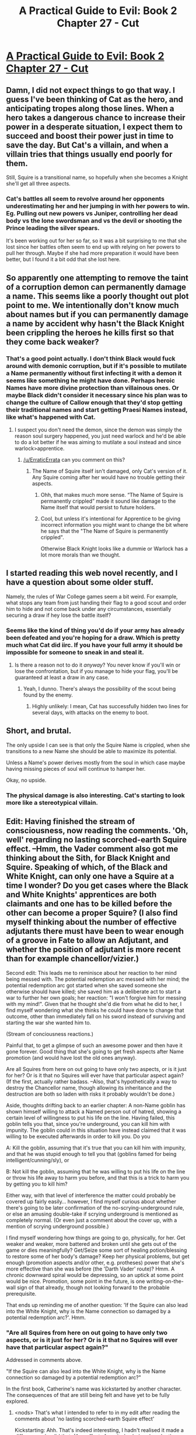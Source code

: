 #+TITLE: A Practical Guide to Evil: Book 2 Chapter 27 - Cut

* [[https://practicalguidetoevil.wordpress.com/2016/06/15/chapter-27-cut/][A Practical Guide to Evil: Book 2 Chapter 27 - Cut]]
:PROPERTIES:
:Score: 14
:DateUnix: 1465993323.0
:DateShort: 2016-Jun-15
:END:

** Damn, I did not expect things to go that way. I guess I've been thinking of Cat as the hero, and anticipating tropes along those lines. When a hero takes a dangerous chance to increase their power in a desperate situation, I expect them to succeed and boost their power just in time to save the day. But Cat's a villain, and when a villain tries that things usually end poorly for them.

Still, Squire is a transitional name, so hopefully when she becomes a Knight she'll get all three aspects.
:PROPERTIES:
:Score: 4
:DateUnix: 1465994628.0
:DateShort: 2016-Jun-15
:END:

*** Cat's battles all seem to revolve around her opponents underestimating her and her jumping in with her powers to win. Eg. Pulling out new powers vs Juniper, controlling her dead body vs the lone swordsman and vs the devil or shooting the Prince leading the silver spears.

It's been working out for her so far, so it was a bit surprising to me that she lost since her battles often seem to end up with relying on her powers to pull her through. Maybe if she had more preparation it would have been better, but I found it a bit odd that she lost here.
:PROPERTIES:
:Author: Running_Ostrich
:Score: 1
:DateUnix: 1466127534.0
:DateShort: 2016-Jun-17
:END:


** So apparently one attempting to remove the taint of a corruption demon can permanently damage a name. This seems like a poorly thought out plot point to me. We intentionally don't know much about names but if you can permanently damage a name by accident why hasn't the Black Knight been crippling the heroes he kills first so that they come back weaker?
:PROPERTIES:
:Author: Reasonableviking
:Score: 3
:DateUnix: 1465995812.0
:DateShort: 2016-Jun-15
:END:

*** That's a good point actually. I don't think Black would fuck around with demonic corruption, but if it's possible to mutilate a Name permanently without first infecting it with a demon it seems like something he might have done. Perhaps heroic Names have more divine protection than villainous ones. Or maybe Black didn't consider it necessary since his plan was to change the culture of Callow enough that they'd stop getting their traditional names and start getting Praesi Names instead, like what's happened with Cat.
:PROPERTIES:
:Score: 2
:DateUnix: 1465996259.0
:DateShort: 2016-Jun-15
:END:

**** I suspect you don't need the demon, since the demon was simply the reason soul surgery happened, you just need warlock and he'd be able to do a lot better if he was aiming to mutilate a soul instead and since warlock>apprentice.
:PROPERTIES:
:Author: Reasonableviking
:Score: 1
:DateUnix: 1465997896.0
:DateShort: 2016-Jun-15
:END:

***** [[/u/ErraticErrata]] can you comment on this?
:PROPERTIES:
:Score: 2
:DateUnix: 1465999066.0
:DateShort: 2016-Jun-15
:END:

****** The Name of Squire itself isn't damaged, only Cat's version of it. Any Squire coming after her would have no trouble getting their aspects.
:PROPERTIES:
:Author: ErraticErrata
:Score: 9
:DateUnix: 1466002520.0
:DateShort: 2016-Jun-15
:END:

******* Ohh, that makes much more sense. “The Name of Squire is permanently crippled” made it sound like damage to the Name itself that would persist to future holders.
:PROPERTIES:
:Score: 5
:DateUnix: 1466005854.0
:DateShort: 2016-Jun-15
:END:


******* Cool, but unless it's intentional for Apprentice to be giving incorrect information you might want to change the bit where he says that the "The Name of Squire is permanently crippled".

Otherwise Black Knight looks like a dummie or Warlock has a lot more morals than we thought.
:PROPERTIES:
:Author: Reasonableviking
:Score: 3
:DateUnix: 1466006153.0
:DateShort: 2016-Jun-15
:END:


** I started reading this web novel recently, and I have a question about some older stuff.

Namely, the rules of War College games seem a bit weird. For example, what stops any team from just handing their flag to a good scout and order him to hide and not come back under any circumstances, essentially securing a draw if hey lose the battle itself?
:PROPERTIES:
:Author: vallar57
:Score: 2
:DateUnix: 1466010182.0
:DateShort: 2016-Jun-15
:END:

*** Seems like the kind of thing you'd do if your army has already been defeated and you're hoping for a draw. Which is pretty much what Cat did iirc. If you have your full army it should be impossible for someone to sneak in and steal it.
:PROPERTIES:
:Score: 1
:DateUnix: 1466025635.0
:DateShort: 2016-Jun-16
:END:

**** Is there a reason not to do it /anyway/? You never know if you'll win or lose the confrontation, but if you manage to hide your flag, you'll be guaranteed at least a draw in any case.
:PROPERTIES:
:Author: vallar57
:Score: 1
:DateUnix: 1466026189.0
:DateShort: 2016-Jun-16
:END:

***** Yeah, I dunno. There's always the possibility of the scout being found by the enemy.
:PROPERTIES:
:Score: 1
:DateUnix: 1466026871.0
:DateShort: 2016-Jun-16
:END:

****** Highly unlikely: I mean, Cat has successfully hidden two lines for several days, with attacks on the enemy to boot.
:PROPERTIES:
:Author: vallar57
:Score: 1
:DateUnix: 1466056127.0
:DateShort: 2016-Jun-16
:END:


** Short, and brutal.

The only upside I can see is that only the Squire Name is crippled, when she transitions to a new Name she should be able to maximize its potential.

Unless a Name's power derives mostly from the soul in which case maybe having missing pieces of soul will continue to hamper her.

Okay, no upside.
:PROPERTIES:
:Author: whywhisperwhy
:Score: 1
:DateUnix: 1465994600.0
:DateShort: 2016-Jun-15
:END:

*** The physical damage is also interesting. Cat's starting to look more like a stereotypical villain.
:PROPERTIES:
:Score: 1
:DateUnix: 1465994774.0
:DateShort: 2016-Jun-15
:END:


** Edit: Having finished the stream of consciousness, now reading the comments. 'Oh, well' regarding no lasting scorched-earth Squire effect. --Hmm, the Vader comment also got me thinking about the Sith, for Black Knight and Squire. Speaking of which, of the Black and White Knight, can only one have a Squire at a time I wonder? Do you get cases where the Black and White Knights' apprentices are both claimants and one has to be killed before the other can become a proper Squire? (I also find myself thinking about the number of effective adjutants there must have been to wear enough of a groove in Fate to allow an Adjutant, and whether the position of adjutant is more recent than for example chancellor/vizier.)

Second edit: This leads me to reminisce about her reaction to her mind being messed with. The potential redemption arc messed with her mind; the potential redemption arc got started when she saved someone she otherwise should have killed; she saved him as a deliberate act to start a war to further her own goals; her reaction: "I won't forgive him for messing with my mind!". Given that he thought she'd die from what he did to her, I find myself wondering what she thinks he could have done to change that outcome, other than immediately fall on his sword instead of surviving and starting the war she wanted him to.

(Stream of conciousness reactions.)

Painful that, to get a glimpse of such an awesome power and then have it gone forever. Good thing that she's going to get fresh aspects after Name promotion (and would have lost the old ones anyway).

Are all Squires from here on out going to have only two aspects, or is it just for her? Or is it that no Squires will ever have that particular aspect again? (If the first, actually rather badass. --Also, that's hypothetically a way to destroy the Chancellor name, though allowing its inheritance and the destruction are both so laden with risks it probably wouldn't be done.)

Aside, thoughts drifting back to an earlier chapter: A non-Name goblin has shown himself willing to attack a Named person out of hatred, showing a certain level of willingness to put his life on the line. Having failed, this goblin tells you that, since you're underground, you can kill him with impunity. The goblin could in this situation have instead claimed that it was willing to be executed afterwards in order to kill you. Do you

A: Kill the goblin, assuming that it's true that you can kill him with impunity, and that he was stupid enough to tell you that (goblins famed for being intelligent/cunning/sly), or

B: Not kill the goblin, assuming that he was willing to put his life on the line or throw his life away to harm you before, and that this is a trick to harm you by getting you to kill him?

Either way, with that level of interference the matter could probably be covered up fairly easily... however, I find myself curious about whether there's going to be later confirmation of the no-scrying-underground rule, or else an amusing double-take if scrying underground is mentioned as completely normal. (Or even just a comment about the cover up, with a mention of scrying underground possible.)

I find myself wondering how things are going to go, physically, for her. Get weaker and weaker, more battered and broken until she gets out of the game or dies meaningfully? Get/Seize some sort of healing potion/blessing to restore some of her body's damage? Keep her physical problems, but get enough (promotion aspects and/or other, e.g. protheses) power that she's more effective than she was before (the 'Darth Vader' route)? Hmm. A chronic downward spiral would be depressing, so an uptick at some point would be nice. Promotion, some point in the future, is one writing-on-the-wall sign of that already, though not looking forward to the probable prerequisite.

That ends up reminding me of another question: 'If the Squire can also lead into the White Knight, why is the Name connection so damaged by a potential redemption arc?'. Hmm.
:PROPERTIES:
:Author: MultipartiteMind
:Score: 1
:DateUnix: 1466116869.0
:DateShort: 2016-Jun-17
:END:

*** "Are all Squires from here on out going to have only two aspects, or is it just for her? Or is it that no Squires will ever have that particular aspect again?"

Addressed in comments above.

"If the Squire can also lead into the White Knight, why is the Name connection so damaged by a potential redemption arc?"

In the first book, Catherine's name was kickstarted by another character. The consequences of that are still being felt and have yet to be fully explored.
:PROPERTIES:
:Author: ErraticErrata
:Score: 1
:DateUnix: 1466464660.0
:DateShort: 2016-Jun-21
:END:

**** <nods> That's what I intended to refer to in my edit after reading the comments about 'no lasting scorched-earth Squire effect'

Kickstarting: Ahh. That's indeed interesting, I hadn't realised it made a difference who did that. (Any effects from it also being done by the person who /didn't/ stab here then, I wonder, or would that have just been if the aspect had been successful...)

(I remember wondering before whether she would try to kickstart Adjutant--no longer necessary, if I remember correctly.)
:PROPERTIES:
:Author: MultipartiteMind
:Score: 1
:DateUnix: 1466607805.0
:DateShort: 2016-Jun-22
:END:
